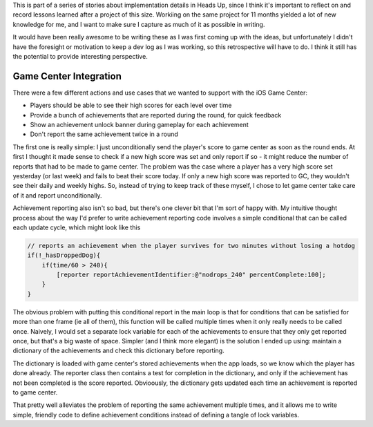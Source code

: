 This is part of a series of stories about implementation details in Heads Up, since
I think it's important to reflect on and record lessons learned after a project of
this size. Workiing on the same project for 11 months yielded a lot of new knowledge
for me, and I want to make sure I capture as much of it as possible in writing.

It would have been really awesome to be writing these as I was first coming up with
the ideas, but unfortunately I didn't have the foresight or motivation to keep a dev
log as I was working, so this retrospective will have to do. I think it still has
the potential to provide interesting perspective.

Game Center Integration
=======================

There were a few different actions and use cases that we wanted to support with
the iOS Game Center:

- Players should be able to see their high scores for each level over time
- Provide a bunch of achievements that are reported during the round, for quick
  feedback
- Show an achievement unlock banner during gameplay for each achievement
- Don't report the same achievement twice in a round

The first one is really simple: I just unconditionally send the player's score to
game center as soon as the round ends. At first I thought it made sense to check
if a new high score was set and only report if so - it
might reduce the number of reports that had to be made to game center. The problem
was the case where a player has a very high score set yesterday (or last week) and
fails to beat their score today. If only a new high score was reported to GC, they
wouldn't see their daily and weekly highs. So, instead of trying to keep track of
these myself, I chose to let game center take care of it and report unconditionally.

Achievement reporting also isn't so bad, but there's one clever bit that I'm sort of
happy with. My intuitive thought process about the way I'd prefer to write achievement
reporting code involves a simple conditional that can be called each update cycle, which
might look like this

.. code-block:: c

    // reports an achievement when the player survives for two minutes without losing a hotdog
    if(!_hasDroppedDog){
        if(time/60 > 240){
            [reporter reportAchievementIdentifier:@"nodrops_240" percentComplete:100];
        }
    }

The obvious problem with putting this conditional report in the main loop is that
for conditions that can be satisfied for more than one frame (ie all of them), this
function will be called multiple times when it only really needs to be called once.
Naively, I would set a separate lock variable for each of the achievements to ensure
that they only get reported once, but that's a big waste of space. Simpler (and I
think more elegant) is the solution I ended up using: maintain a dictionary of the
achievements and check this dictionary before reporting.

The dictionary is loaded with game center's stored achievements when the app loads,
so we know which the player has done already. The reporter class then contains a
test for completion in the dictionary, and only if the achievement has not been
completed is the score reported. Obvioously, the dictionary gets updated each time
an achievement is reported to game center.

That pretty well alleviates the problem of reporting the same achievement multiple
times, and it allows me to write simple, friendly code to define achievement conditions
instead of defining a tangle of lock variables.
